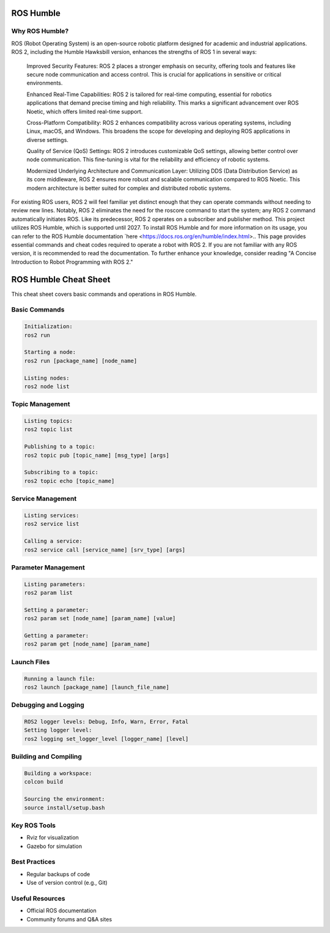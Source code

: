 ROS Humble
=====

.. _introduction:

Why ROS Humble?
------------
ROS (Robot Operating System) is an open-source robotic platform designed for academic and industrial applications. ROS 2, including the Humble Hawksbill version, enhances the strengths of ROS 1 in several ways:

    Improved Security Features: ROS 2 places a stronger emphasis on security, offering tools and features like secure node communication and access control. This is crucial for applications in sensitive or critical environments.

    Enhanced Real-Time Capabilities: ROS 2 is tailored for real-time computing, essential for robotics applications that demand precise timing and high reliability. This marks a significant advancement over ROS Noetic, which offers limited real-time support.

    Cross-Platform Compatibility: ROS 2 enhances compatibility across various operating systems, including Linux, macOS, and Windows. This broadens the scope for developing and deploying ROS applications in diverse settings.

    Quality of Service (QoS) Settings: ROS 2 introduces customizable QoS settings, allowing better control over node communication. This fine-tuning is vital for the reliability and efficiency of robotic systems.

    Modernized Underlying Architecture and Communication Layer: Utilizing DDS (Data Distribution Service) as its core middleware, ROS 2 ensures more robust and scalable communication compared to ROS Noetic. This modern architecture is better suited for complex and distributed robotic systems.

For existing ROS users, ROS 2 will feel familiar yet distinct enough that they can operate commands without needing to review new lines. Notably, ROS 2 eliminates the need for the roscore command to start the system; any ROS 2 command automatically initiates ROS. Like its predecessor, ROS 2 operates on a subscriber and publisher method. This project utilizes ROS Humble, which is supported until 2027. To install ROS Humble and for more information on its usage, you can refer to the ROS Humble documentation `here <https://docs.ros.org/en/humble/index.html>.. This page provides essential commands and cheat codes required to operate a robot with ROS 2. If you are not familiar with any ROS version, it is recommended to read the documentation. To further enhance your knowledge, consider reading "A Concise Introduction to Robot Programming with ROS 2."


ROS Humble Cheat Sheet
======================

This cheat sheet covers basic commands and operations in ROS Humble.

Basic Commands
--------------
.. code-block:: none

   Initialization: 
   ros2 run

   Starting a node: 
   ros2 run [package_name] [node_name]

   Listing nodes: 
   ros2 node list

Topic Management
----------------
.. code-block:: none

   Listing topics: 
   ros2 topic list

   Publishing to a topic: 
   ros2 topic pub [topic_name] [msg_type] [args]

   Subscribing to a topic: 
   ros2 topic echo [topic_name]

Service Management
------------------
.. code-block:: none

   Listing services: 
   ros2 service list

   Calling a service: 
   ros2 service call [service_name] [srv_type] [args]

Parameter Management
--------------------
.. code-block:: none

   Listing parameters: 
   ros2 param list

   Setting a parameter: 
   ros2 param set [node_name] [param_name] [value]

   Getting a parameter: 
   ros2 param get [node_name] [param_name]

Launch Files
------------
.. code-block:: none

   Running a launch file: 
   ros2 launch [package_name] [launch_file_name]

Debugging and Logging
---------------------
.. code-block:: none

   ROS2 logger levels: Debug, Info, Warn, Error, Fatal
   Setting logger level: 
   ros2 logging set_logger_level [logger_name] [level]

Building and Compiling
----------------------
.. code-block:: none

   Building a workspace: 
   colcon build

   Sourcing the environment: 
   source install/setup.bash

Key ROS Tools
-------------
* Rviz for visualization
* Gazebo for simulation

Best Practices
--------------
* Regular backups of code
* Use of version control (e.g., Git)

Useful Resources
----------------
* Official ROS documentation
* Community forums and Q&A sites

